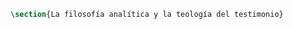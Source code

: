 #+PROPERTY: header-args:latex :tangle ../../tex/ch2/analytic_phil_n_theo.tex
# ------------------------------------------------------------------------------------

#+BEGIN_SRC latex
\section{La filosofía analítica y la teología del testimonio}

#+END_SRC

